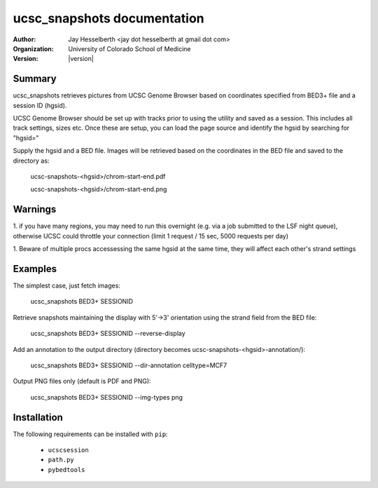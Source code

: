 ********************************
  ucsc_snapshots documentation
********************************

:Author: Jay Hesselberth <jay dot hesselberth at gmail dot com>
:Organization: University of Colorado School of Medicine
:Version: |version|

Summary
=======

ucsc_snapshots retrieves pictures from UCSC Genome Browser based on
coordinates specified from BED3+ file and a session ID (hgsid).

UCSC Genome Browser should be set up with tracks prior to using the
utility and saved as a session. This includes all track settings, sizes
etc.  Once these are setup, you can load the page source and identify the
hgsid by searching for "hgsid="

Supply the hgsid and a BED file. Images will be retrieved based on the
coordinates in the BED file and saved to the directory as:

    ucsc-snapshots-<hgsid>/chrom-start-end.pdf

    ucsc-snapshots-<hgsid>/chrom-start-end.png

Warnings
========

1. if you have many regions, you may need to run this overnight
(e.g. via a job submitted to the LSF night queue), otherwise UCSC could
throttle your connection (limit 1 request / 15 sec, 5000 requests per day)

1. Beware of multiple procs accessessing the same hgsid at
the same time, they will affect each other's strand settings

Examples
========

The simplest case, just fetch images:

    ucsc_snapshots BED3+ SESSIONID

Retrieve snapshots maintaining the display with 5'->3' orientation using
the strand field from the BED file:

    ucsc_snapshots BED3+ SESSIONID --reverse-display

Add an annotation to the output directory
(directory becomes ucsc-snapshots-<hgsid>-annotation/):

    ucsc_snapshots BED3+ SESSIONID --dir-annotation celltype=MCF7

Output PNG files only (default is PDF and PNG):

    ucsc_snapshots BED3+ SESSIONID --img-types png

Installation
============

The following requirements can be installed with ``pip``:

 + ``ucscsession``
 + ``path.py``
 + ``pybedtools``


